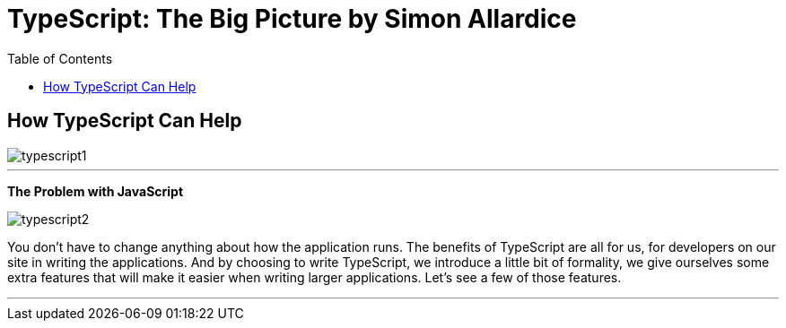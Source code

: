 = TypeScript: The Big Picture by Simon Allardice
:toc:
:toclevels: 4



== How TypeScript Can Help

image::typescript1.png[]

---

*The Problem with JavaScript*

image::typescript2.png[]

You don't have to change anything about how the application runs. The benefits of TypeScript are all for us, for developers on our site in writing the applications. And by choosing to write TypeScript, we introduce a little bit of formality, we give ourselves some extra features that will make it easier when writing larger applications. Let's see a few of those features.

---


